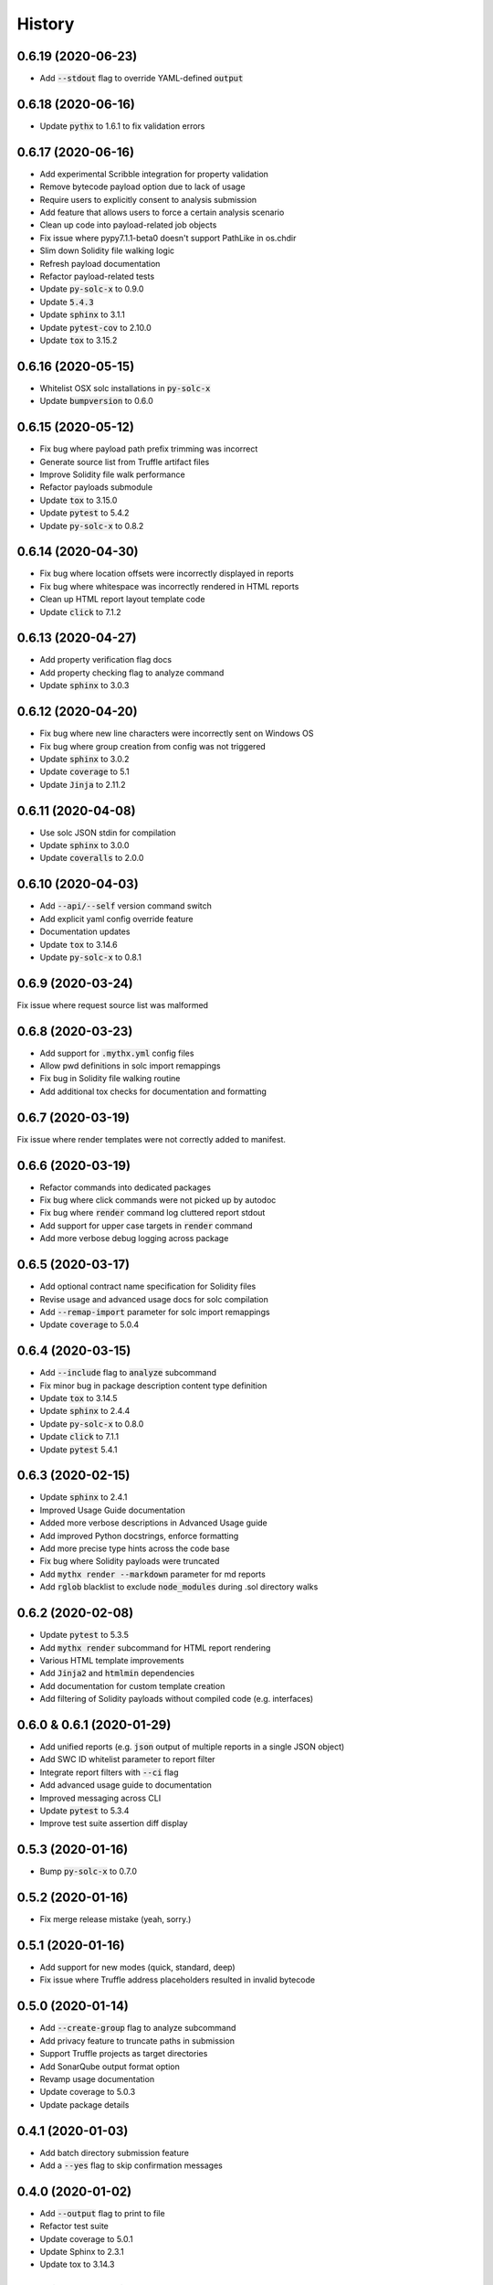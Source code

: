=======
History
=======

0.6.19 (2020-06-23)
-------------------

- Add :code:`--stdout` flag to override YAML-defined :code:`output`


0.6.18 (2020-06-16)
-------------------

- Update :code:`pythx` to 1.6.1 to fix validation errors


0.6.17 (2020-06-16)
-------------------

- Add experimental Scribble integration for property validation
- Remove bytecode payload option due to lack of usage
- Require users to explicitly consent to analysis submission
- Add feature that allows users to force a certain analysis scenario
- Clean up code into payload-related job objects
- Fix issue where pypy7.1.1-beta0 doesn't support PathLike in os.chdir
- Slim down Solidity file walking logic
- Refresh payload documentation
- Refactor payload-related tests
- Update :code:`py-solc-x` to 0.9.0
- Update :code:`5.4.3`
- Update :code:`sphinx` to 3.1.1
- Update :code:`pytest-cov` to 2.10.0
- Update :code:`tox` to 3.15.2


0.6.16 (2020-05-15)
-------------------

- Whitelist OSX solc installations in :code:`py-solc-x`
- Update :code:`bumpversion` to 0.6.0


0.6.15 (2020-05-12)
-------------------

- Fix bug where payload path prefix trimming was incorrect
- Generate source list from Truffle artifact files
- Improve Solidity file walk performance
- Refactor payloads submodule
- Update :code:`tox` to 3.15.0
- Update :code:`pytest` to 5.4.2
- Update :code:`py-solc-x` to 0.8.2


0.6.14 (2020-04-30)
-------------------

- Fix bug where location offsets were incorrectly displayed in reports
- Fix bug where whitespace was incorrectly rendered in HTML reports
- Clean up HTML report layout template code
- Update :code:`click` to 7.1.2


0.6.13 (2020-04-27)
-------------------

- Add property verification flag docs
- Add property checking flag to analyze command
- Update :code:`sphinx` to 3.0.3


0.6.12 (2020-04-20)
-------------------

- Fix bug where new line characters were incorrectly sent on Windows OS
- Fix bug where group creation from config was not triggered
- Update :code:`sphinx` to 3.0.2
- Update :code:`coverage` to 5.1
- Update :code:`Jinja` to 2.11.2


0.6.11 (2020-04-08)
-------------------

- Use solc JSON stdin for compilation
- Update :code:`sphinx` to 3.0.0
- Update :code:`coveralls` to 2.0.0


0.6.10 (2020-04-03)
-------------------

- Add :code:`--api/--self` version command switch
- Add explicit yaml config override feature
- Documentation updates
- Update :code:`tox` to 3.14.6
- Update :code:`py-solc-x` to 0.8.1


0.6.9 (2020-03-24)
------------------

Fix issue where request source list was malformed


0.6.8 (2020-03-23)
------------------

- Add support for :code:`.mythx.yml` config files
- Allow pwd definitions in solc import remappings
- Fix bug in Solidity file walking routine
- Add additional tox checks for documentation and formatting


0.6.7 (2020-03-19)
------------------

Fix issue where render templates were not correctly added to manifest.


0.6.6 (2020-03-19)
------------------

- Refactor commands into dedicated packages
- Fix bug where click commands were not picked up by autodoc
- Fix bug where :code:`render` command log cluttered report stdout
- Add support for upper case targets in :code:`render` command
- Add more verbose debug logging across package


0.6.5 (2020-03-17)
------------------

- Add optional contract name specification for Solidity files
- Revise usage and advanced usage docs for solc compilation
- Add :code:`--remap-import` parameter for solc import remappings
- Update :code:`coverage` to 5.0.4


0.6.4 (2020-03-15)
------------------

- Add :code:`--include` flag to :code:`analyze` subcommand
- Fix minor bug in package description content type definition
- Update :code:`tox` to 3.14.5
- Update :code:`sphinx` to 2.4.4
- Update :code:`py-solc-x` to 0.8.0
- Update :code:`click` to 7.1.1
- Update :code:`pytest` 5.4.1


0.6.3 (2020-02-15)
------------------

- Update :code:`sphinx` to 2.4.1
- Improved Usage Guide documentation
- Added more verbose descriptions in Advanced Usage guide
- Add improved Python docstrings, enforce formatting
- Add more precise type hints across the code base
- Fix bug where Solidity payloads were truncated
- Add :code:`mythx render --markdown` parameter for md reports
- Add :code:`rglob` blacklist to exclude :code:`node_modules` during .sol directory walks


0.6.2 (2020-02-08)
------------------

- Update :code:`pytest` to 5.3.5
- Add :code:`mythx render` subcommand for HTML report rendering
- Various HTML template improvements
- Add :code:`Jinja2` and :code:`htmlmin` dependencies
- Add documentation for custom template creation
- Add filtering of Solidity payloads without compiled code (e.g. interfaces)


0.6.0 & 0.6.1 (2020-01-29)
--------------------------

- Add unified reports (e.g. :code:`json` output of multiple reports in a single JSON object)
- Add SWC ID whitelist parameter to report filter
- Integrate report filters with :code:`--ci` flag
- Add advanced usage guide to documentation
- Improved messaging across CLI
- Update :code:`pytest` to 5.3.4
- Improve test suite assertion diff display


0.5.3 (2020-01-16)
------------------

- Bump :code:`py-solc-x` to 0.7.0


0.5.2 (2020-01-16)
------------------

- Fix merge release mistake (yeah, sorry.)


0.5.1 (2020-01-16)
------------------

- Add support for new modes (quick, standard, deep)
- Fix issue where Truffle address placeholders resulted in invalid bytecode


0.5.0 (2020-01-14)
------------------

- Add :code:`--create-group` flag to analyze subcommand
- Add privacy feature to truncate paths in submission
- Support Truffle projects as target directories
- Add SonarQube output format option
- Revamp usage documentation
- Update coverage to 5.0.3
- Update package details


0.4.1 (2020-01-03)
------------------

- Add batch directory submission feature
- Add a :code:`--yes` flag to skip confirmation messages

0.4.0 (2020-01-02)
------------------

- Add :code:`--output` flag to print to file
- Refactor test suite
- Update coverage to 5.0.1
- Update Sphinx to 2.3.1
- Update tox to 3.14.3

0.3.0 (2019-12-16)
------------------

- Add links to MythX dashboard in formatters
- Add support for analysis groups
- Split up logic in subcommands (analysis and group)
- Add CI flag to return 1 on high-severity issues
- Add parameter to blacklist SWC IDs
- Fix bug where :code:`--solc-version` parameter did not work
- Refactor test suite
- Update pytest to 5.3.1
- Update Sphinx to 2.3.0

0.2.1 (2019-10-04)
------------------

- Update PythX to 1.3.2

0.2.0 (2019-10-04)
------------------

- Update PythX to 1.3.1
- Add tabular format option as new pretty default
- Update pytest to 5.2.0
- Various bugfixes

0.1.8 (2019-09-16)
------------------

- Update dependencies to account for new submodules

0.1.7 (2019-09-16)
------------------

- Update pythx from 1.2.4 to 1.2.5
- Clean stale imports, fix formatting issues

0.1.6 (2019-09-15)
------------------

- Improve CLI docstrings
- Add more formatter-related documentation

0.1.5 (2019-09-15)
------------------

- Add autodoc to Sphinx setup
- Add middleware for tool name field
- Enable pypy3 support
- Add more verbose documentation
- Allow username/password login

0.1.4 (2019-09-13)
------------------

- Fix Atom's automatic Python import sorting (broke docs)

0.1.3 (2019-09-13)
------------------

- Fix faulty version generated by bumpversion

0.1.2 (2019-09-13)
------------------

- Fix bumpversion regex issue

0.1.1 (2019-09-13)
------------------

- Initial implementation
- Integrated Travis, PyUp, PyPI upload

0.1.0 (2019-08-31)
------------------

- First release on PyPI.
